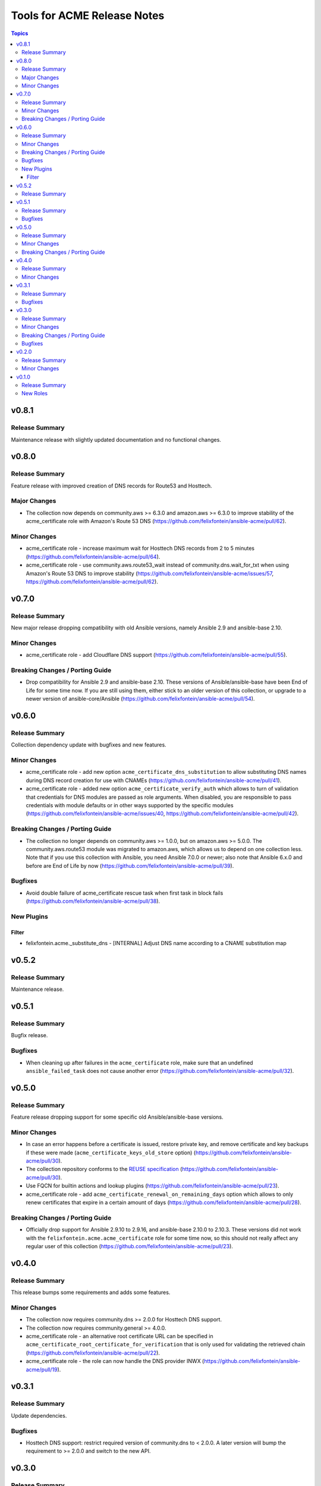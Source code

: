 ============================
Tools for ACME Release Notes
============================

.. contents:: Topics

v0.8.1
======

Release Summary
---------------

Maintenance release with slightly updated documentation and no functional changes.

v0.8.0
======

Release Summary
---------------

Feature release with improved creation of DNS records for Route53 and Hosttech.

Major Changes
-------------

- The collection now depends on community.aws >= 6.3.0 and amazon.aws >= 6.3.0 to improve stability of the acme_certificate role with Amazon's Route 53 DNS (https://github.com/felixfontein/ansible-acme/pull/62).

Minor Changes
-------------

- acme_certificate role - increase maximum wait for Hosttech DNS records from 2 to 5 minutes (https://github.com/felixfontein/ansible-acme/pull/64).
- acme_certificate role - use community.aws.route53_wait instead of community.dns.wait_for_txt when using Amazon's Route 53 DNS to improve stability (https://github.com/felixfontein/ansible-acme/issues/57, https://github.com/felixfontein/ansible-acme/pull/62).

v0.7.0
======

Release Summary
---------------

New major release dropping compatibility with old Ansible versions, namely Ansible 2.9 and ansible-base 2.10.

Minor Changes
-------------

- acme_certificate role - add Cloudflare DNS support (https://github.com/felixfontein/ansible-acme/pull/55).

Breaking Changes / Porting Guide
--------------------------------

- Drop compatibility for Ansible 2.9 and ansible-base 2.10. These versions of Ansible/ansible-base have been End of Life for some time now. If you are still using them, either stick to an older version of this collection, or upgrade to a newer version of ansible-core/Ansible (https://github.com/felixfontein/ansible-acme/pull/54).

v0.6.0
======

Release Summary
---------------

Collection dependency update with bugfixes and new features.

Minor Changes
-------------

- acme_certificate role - add new option ``acme_certificate_dns_substitution`` to allow substituting DNS names during DNS record creation for use with CNAMEs (https://github.com/felixfontein/ansible-acme/pull/41).
- acme_certificate role - added new option ``acme_certificate_verify_auth`` which allows to turn of validation that credentials for DNS modules are passed as role arguments. When disabled, you are responsible to pass credentials with module defaults or in other ways supported by the specific modules (https://github.com/felixfontein/ansible-acme/issues/40, https://github.com/felixfontein/ansible-acme/pull/42).

Breaking Changes / Porting Guide
--------------------------------

- The collection no longer depends on community.aws >= 1.0.0, but on amazon.aws >= 5.0.0. The community.aws.route53 module was migrated to amazon.aws, which allows us to depend on one collection less. Note that if you use this collection with Ansible, you need Ansible 7.0.0 or newer; also note that Ansible 6.x.0 and before are End of Life by now (https://github.com/felixfontein/ansible-acme/pull/39).

Bugfixes
--------

- Avoid double failure of acme_certificate rescue task when first task in block fails (https://github.com/felixfontein/ansible-acme/pull/38).

New Plugins
-----------

Filter
~~~~~~

- felixfontein.acme._substitute_dns - [INTERNAL] Adjust DNS name according to a CNAME substitution map

v0.5.2
======

Release Summary
---------------

Maintenance release.

v0.5.1
======

Release Summary
---------------

Bugfix release.

Bugfixes
--------

- When cleaning up after failures in the ``acme_certificate`` role, make sure that an undefined ``ansible_failed_task`` does not cause another error (https://github.com/felixfontein/ansible-acme/pull/32).

v0.5.0
======

Release Summary
---------------

Feature release dropping support for some specific old Ansible/ansible-base versions.

Minor Changes
-------------

- In case an error happens before a certificate is issued, restore private key, and remove certificate and key backups if these were made (``acme_certificate_keys_old_store`` option) (https://github.com/felixfontein/ansible-acme/pull/30).
- The collection repository conforms to the `REUSE specification <https://reuse.software/spec/>`__ (https://github.com/felixfontein/ansible-acme/pull/30).
- Use FQCN for builtin actions and lookup plugins (https://github.com/felixfontein/ansible-acme/pull/23).
- acme_certificate role - add ``acme_certificate_renewal_on_remaining_days`` option which allows to only renew certificates that expire in a certain amount of days (https://github.com/felixfontein/ansible-acme/pull/28).

Breaking Changes / Porting Guide
--------------------------------

- Officially drop support for Ansible 2.9.10 to 2.9.16, and ansible-base 2.10.0 to 2.10.3. These versions did not work with the ``felixfontein.acme.acme_certificate`` role for some time now, so this should not really affect any regular user of this collection (https://github.com/felixfontein/ansible-acme/pull/23).

v0.4.0
======

Release Summary
---------------

This release bumps some requirements and adds some features.

Minor Changes
-------------

- The collection now requires community.dns >= 2.0.0 for Hosttech DNS support.
- The collection now requires community.general >= 4.0.0.
- acme_certificate role - an alternative root certificate URL can be specified in ``acme_certificate_root_certificate_for_verification`` that is only used for validating the retrieved chain (https://github.com/felixfontein/ansible-acme/pull/22).
- acme_certificate role - the role can now handle the DNS provider INWX (https://github.com/felixfontein/ansible-acme/pull/19).

v0.3.1
======

Release Summary
---------------

Update dependencies.

Bugfixes
--------

- Hosttech DNS support: restrict required version of community.dns to < 2.0.0. A later version will bump the requirement to >= 2.0.0 and switch to the new API.

v0.3.0
======

Release Summary
---------------

Major revamp of the collection with new dependencies, better documentation, and several features and bugfixes.

Minor Changes
-------------

- Add documentation for the roles to the `collection's docsite <https://ansible.fontein.de/collections/felixfontein/acme/>`_ (https://github.com/felixfontein/ansible-acme/pull/9).
- Adding support for ansible-core's new role argument spec feature. This makes ansible-core 2.11.1 or newer validate the parameters passed to the roles in this collection (https://github.com/felixfontein/ansible-acme/pull/13).
- Use ``community.dns.wait_for_txt`` to speed up waiting for DNS challenges to propagate.
- acme_certificate - add ``acme_certificate_hosttech_token`` option to use HostTech's new JSON API instead of old WSDL API (https://github.com/felixfontein/ansible-acme/pull/12).
- acme_certificate - check whether credentials for DNS provider are set before starting certificate retrieval (https://github.com/felixfontein/ansible-acme/pull/12).

Breaking Changes / Porting Guide
--------------------------------

- Replace ``felixfontein.hosttech_dns`` and ``felixfontein.tools`` collection dependencies by ``community.dns >= 1.0.0`` and ``community.general >= 2.5.0``.
- acme_certificate role - remove usage of tags ``issue-tls-certs``, ``issue-tls-certs-newkey`` and ``verify-tls-certs``. By default, new private keys are generated. This can be disabled by setting ``acme_certificate_regenerate_private_keys`` to ``false`` (https://github.com/felixfontein/ansible-acme/pull/15).

Bugfixes
--------

- account_key_rollover role - when using sops-encrypted keys, ``community.sops.sops_encrypt`` was run on the remote node and not the controller node (https://github.com/felixfontein/ansible-acme/pull/7).

v0.2.0
======

Release Summary
---------------

Feature and repository maintenance release.

Minor Changes
-------------

- revoke_old_certificates role - allow to revoke by ACME account key instead of certificate private key by setting ``acme_certificate_revoke_with_acme_account`` to ``true``. This allows to revoke certificates with BuyPass, which does not support revocation by certificate private key.

v0.1.0
======

Release Summary
---------------

Initial release of my `acme_certificate <https://galaxy.ansible.com/ui/repo/published/felixfontein/acme_certificate>`_ role converted to a collection, with two new roles `revoke_old_certificates` and `account_key_rollover`.

New Roles
---------

- felixfontein.acme.account_key_rollover - Rollover for the ACME account key
- felixfontein.acme.acme_certificate - Retrieve a certificate for a set of domains and/or IP addresses
- felixfontein.acme.revoke_old_certificates - Revoke old certificates copied aside by acme_certificate
